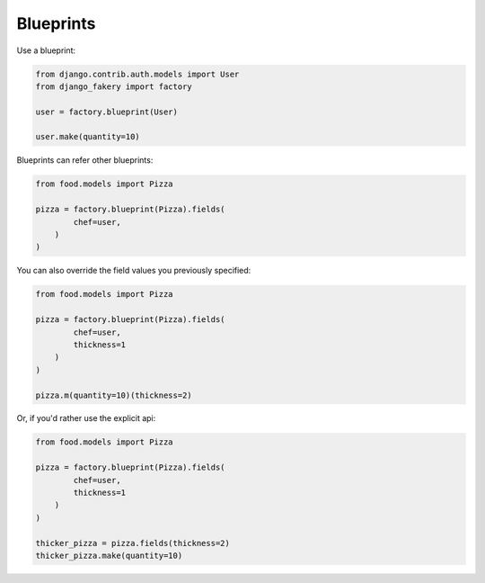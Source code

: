 .. ref-blueprints:

Blueprints
----------

Use a blueprint:

.. code-block:: python

    from django.contrib.auth.models import User
    from django_fakery import factory

    user = factory.blueprint(User)

    user.make(quantity=10)

Blueprints can refer other blueprints:

.. code-block:: python

    from food.models import Pizza

    pizza = factory.blueprint(Pizza).fields(
            chef=user,
        )
    )

You can also override the field values you previously specified:

.. code-block:: python

    from food.models import Pizza

    pizza = factory.blueprint(Pizza).fields(
            chef=user,
            thickness=1
        )
    )

    pizza.m(quantity=10)(thickness=2)

Or, if you'd rather use the explicit api:

.. code-block:: python

    from food.models import Pizza

    pizza = factory.blueprint(Pizza).fields(
            chef=user,
            thickness=1
        )
    )

    thicker_pizza = pizza.fields(thickness=2)
    thicker_pizza.make(quantity=10)
